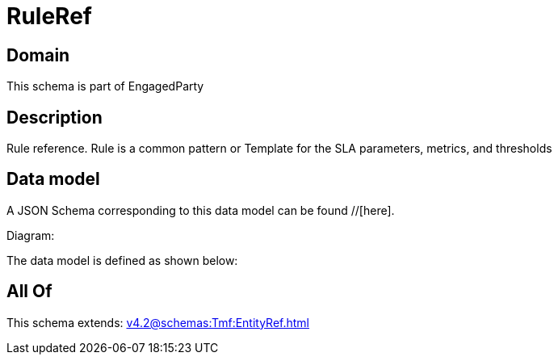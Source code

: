 = RuleRef

[#domain]
== Domain

This schema is part of EngagedParty

[#description]
== Description
Rule reference. Rule is a common pattern or Template for the SLA parameters, metrics, and thresholds


[#data_model]
== Data model

A JSON Schema corresponding to this data model can be found //[here].

Diagram:


The data model is defined as shown below:


[#all_of]
== All Of

This schema extends: xref:v4.2@schemas:Tmf:EntityRef.adoc[]
